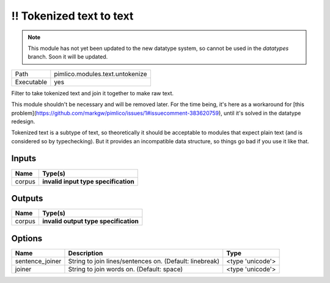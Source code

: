 !! Tokenized text to text
~~~~~~~~~~~~~~~~~~~~~~~~~

.. py:module:: pimlico.modules.text.untokenize

.. note::

   This module has not yet been updated to the new datatype system, so cannot be used in the `datatypes` branch. Soon it will be updated.

+------------+---------------------------------+
| Path       | pimlico.modules.text.untokenize |
+------------+---------------------------------+
| Executable | yes                             |
+------------+---------------------------------+

Filter to take tokenized text and join it together to make raw text.

This module shouldn't be necessary and will be removed later. For the time
being, it's here as a workaround for [this problem](https://github.com/markgw/pimlico/issues/1#issuecomment-383620759),
until it's solved in the datatype redesign.

Tokenized text is a subtype of text, so theoretically it should be acceptable to modules
that expect plain text (and is considered so by typechecking). But it provides an incompatible
data structure, so things go bad if you use it like that.

.. todo::

   Update to new datatypes system and add test pipeline


Inputs
======

+--------+--------------------------------------+
| Name   | Type(s)                              |
+========+======================================+
| corpus | **invalid input type specification** |
+--------+--------------------------------------+

Outputs
=======

+--------+---------------------------------------+
| Name   | Type(s)                               |
+========+=======================================+
| corpus | **invalid output type specification** |
+--------+---------------------------------------+

Options
=======

+-----------------+---------------------------------------------------------+------------------+
| Name            | Description                                             | Type             |
+=================+=========================================================+==================+
| sentence_joiner | String to join lines/sentences on. (Default: linebreak) | <type 'unicode'> |
+-----------------+---------------------------------------------------------+------------------+
| joiner          | String to join words on. (Default: space)               | <type 'unicode'> |
+-----------------+---------------------------------------------------------+------------------+

